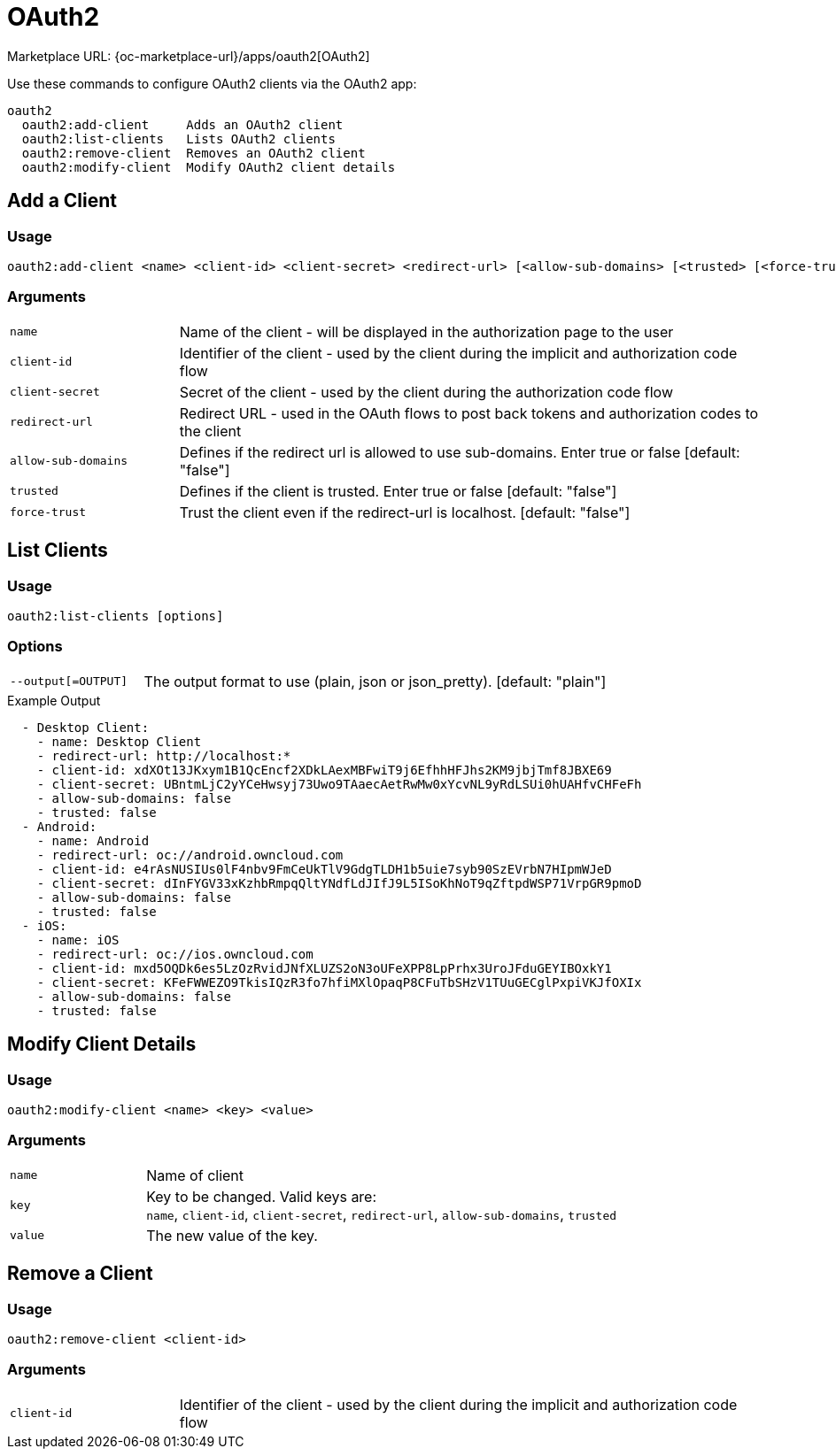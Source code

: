 = OAuth2

Marketplace URL: {oc-marketplace-url}/apps/oauth2[OAuth2]

Use these commands to configure OAuth2 clients via the OAuth2 app:

[source,console]
----
oauth2
  oauth2:add-client     Adds an OAuth2 client
  oauth2:list-clients   Lists OAuth2 clients
  oauth2:remove-client  Removes an OAuth2 client
  oauth2:modify-client  Modify OAuth2 client details
----

== Add a Client

=== Usage

[source,console]
----
oauth2:add-client <name> <client-id> <client-secret> <redirect-url> [<allow-sub-domains> [<trusted> [<force-trust>]]]
----

=== Arguments

[width="100%",cols="20%,70%",]
|===
| `name`
| Name of the client - will be displayed in the authorization page to the user

| `client-id`
| Identifier of the client - used by the client during the implicit and authorization code flow

| `client-secret`
|  Secret of the client - used by the client during the authorization code flow

| `redirect-url`
| Redirect URL - used in the OAuth flows to post back tokens and authorization codes to the client

| `allow-sub-domains`
|  Defines if the redirect url is allowed to use sub-domains. Enter true or false [default: "false"]

| `trusted`
| Defines if the client is trusted. Enter true or false [default: "false"]

| `force-trust`
| Trust the client even if the redirect-url is localhost. [default: "false"]
|===

== List Clients

=== Usage

[source,console]
----
oauth2:list-clients [options]
----

=== Options

[width="100%",cols="20%,70%",]
|===
| `--output[=OUTPUT]`
|  The output format to use (plain, json or json_pretty). [default: "plain"]
|===

.Example Output
[source,plaintext]
----
  - Desktop Client:
    - name: Desktop Client
    - redirect-url: http://localhost:*
    - client-id: xdXOt13JKxym1B1QcEncf2XDkLAexMBFwiT9j6EfhhHFJhs2KM9jbjTmf8JBXE69
    - client-secret: UBntmLjC2yYCeHwsyj73Uwo9TAaecAetRwMw0xYcvNL9yRdLSUi0hUAHfvCHFeFh
    - allow-sub-domains: false
    - trusted: false
  - Android:
    - name: Android
    - redirect-url: oc://android.owncloud.com
    - client-id: e4rAsNUSIUs0lF4nbv9FmCeUkTlV9GdgTLDH1b5uie7syb90SzEVrbN7HIpmWJeD
    - client-secret: dInFYGV33xKzhbRmpqQltYNdfLdJIfJ9L5ISoKhNoT9qZftpdWSP71VrpGR9pmoD
    - allow-sub-domains: false
    - trusted: false
  - iOS:
    - name: iOS
    - redirect-url: oc://ios.owncloud.com
    - client-id: mxd5OQDk6es5LzOzRvidJNfXLUZS2oN3oUFeXPP8LpPrhx3UroJFduGEYIBOxkY1
    - client-secret: KFeFWWEZO9TkisIQzR3fo7hfiMXlOpaqP8CFuTbSHzV1TUuGECglPxpiVKJfOXIx
    - allow-sub-domains: false
    - trusted: false
----

== Modify Client Details

=== Usage

[source,console]
----
oauth2:modify-client <name> <key> <value>
----

=== Arguments

[width="100%",cols="20%,70%",]
|===
| `name`
| Name of client

| `key`
| Key to be changed. Valid keys are: +
`name`, `client-id`, `client-secret`, `redirect-url`, `allow-sub-domains`, `trusted`

| `value`
| The new value of the key.
|===

== Remove a Client

=== Usage

[source,console]
----
oauth2:remove-client <client-id>
----

=== Arguments

[width="100%",cols="20%,70%",]
|===
| `client-id`
| Identifier of the client - used by the client during the implicit and authorization code flow
|===

